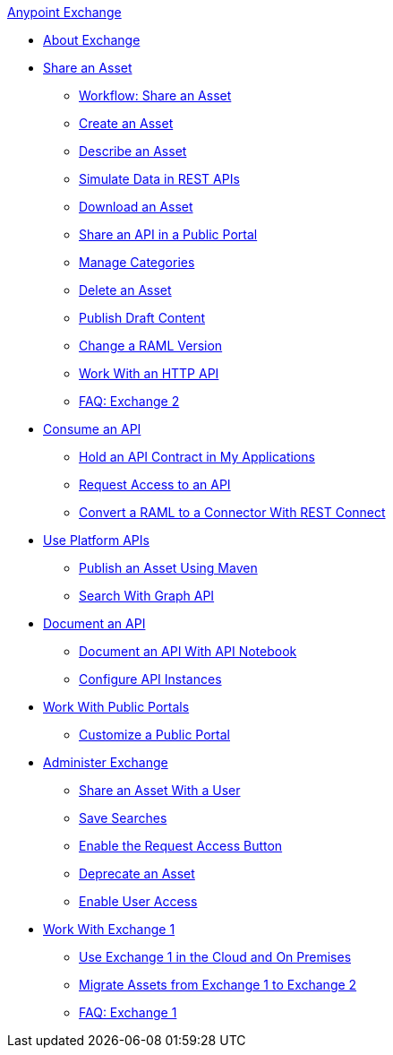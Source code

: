 .xref:index.adoc[Anypoint Exchange]
* xref:index.adoc[About Exchange]
* xref:about-sharing-assets.adoc[Share an Asset]
** xref:workflow-sharing-assets.adoc[Workflow: Share an Asset]
** xref:to-create-an-asset.adoc[Create an Asset]
** xref:to-describe-an-asset.adoc[Describe an Asset]
** xref:ex2-to-simulate-api-data.adoc[Simulate Data in REST APIs]
** xref:to-download-an-asset.adoc[Download an Asset]
** xref:to-share-api-asset-to-portal.adoc[Share an API in a Public Portal]
** xref:to-manage-categories.adoc[Manage Categories]
** xref:to-delete-asset.adoc[Delete an Asset]
** xref:to-publish-an-asset.adoc[Publish Draft Content]
** xref:to-change-raml-version.adoc[Change a RAML Version]
** xref:to-share-an-http-api.adoc[Work With an HTTP API]
** xref:exchange2-faq.adoc[FAQ: Exchange 2]
* xref:about-api-use.adoc[Consume an API]
** xref:about-my-applications.adoc[Hold an API Contract in My Applications]
** xref:to-request-access.adoc[Request Access to an API]
** xref:to-deploy-using-rest-connect.adoc[Convert a RAML to a Connector With REST Connect]
* xref:about-platform-apis.adoc[Use Platform APIs]
** xref:to-publish-assets-maven.adoc[Publish an Asset Using Maven]
** xref:to-search-with-graph-api.adoc[Search With Graph API]
* xref:about-documenting-an-api.adoc[Document an API]
** xref:to-use-api-notebook.adoc[Document an API With API Notebook]
** xref:to-configure-api-settings.adoc[Configure API Instances]
* xref:about-portals.adoc[Work With Public Portals]
** xref:to-customize-portal.adoc[Customize a Public Portal]
* xref:about-administration-tasks.adoc[Administer Exchange]
** xref:to-share-an-asset-with-a-user.adoc[Share an Asset With a User]
** xref:to-save-searches.adoc[Save Searches]
** xref:to-enable-the-request-access-button.adoc[Enable the Request Access Button]
** xref:to-deprecate-asset.adoc[Deprecate an Asset]
** xref:to-set-permissions.adoc[Enable User Access]
* xref:about-exchange1.adoc[Work With Exchange 1]
** xref:exchange1.adoc[Use Exchange 1 in the Cloud and On Premises]
** xref:migrate.adoc[Migrate Assets from Exchange 1 to Exchange 2]
** xref:exchange1-faq.adoc[FAQ: Exchange 1]

